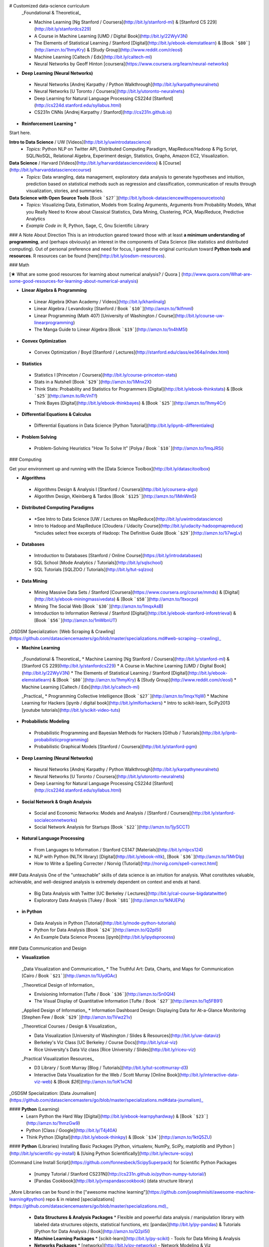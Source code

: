 # Customized data-science curriculum
 _Foundational & Theoretical_
 
 * Machine Learning [Ng Stanford / Coursera](http://bit.ly/stanford-ml) & [Stanford CS 229](http://bit.ly/stanfordcs229)
 * A Course in Machine Learning [UMD / Digital Book](http://bit.ly/22WyV3N)
 * The Elements of Statistical Learning / Stanford [Digital](http://bit.ly/ebook-elemstatlearn) & [Book ```$80```](http://amzn.to/1hmyKry) & [Study Group](http://www.reddit.com/r/eosl)
 * Machine Learning [Caltech / Edx](http://bit.ly/caltech-ml)
 * Neural Networks by Geoff Hinton [coursera](https://www.coursera.org/learn/neural-networks)

* **Deep Learning (Neural Networks)**
 * Neural Networks [Andrej Karpathy / Python Walkthrough](http://bit.ly/karpathyneuralnets)
 * Neural Networks [U Toronto / Coursera](http://bit.ly/utoronto-neuralnets)
 * Deep Learning for Natural Language Processing CS224d [Stanford](http://cs224d.stanford.edu/syllabus.html)
 * CS231n CNNs [Andrej Karpathy / Stanford](http://cs231n.github.io)

* **Reinforcement Learning**
  * 


Start here.


**Intro to Data Science** / UW [Videos](http://bit.ly/uwintrodatascience)
 * *Topics:* Python NLP on Twitter API, Distributed Computing Paradigm, MapReduce/Hadoop & Pig Script, SQL/NoSQL, Relational Algebra, Experiment design, Statistics, Graphs, Amazon EC2, Visualization.

**Data Science** / Harvard [Videos](http://bit.ly/harvarddatasciencevideos) & [Course](http://bit.ly/harvarddatasciencecourse)
 * *Topics:* Data wrangling, data management, exploratory data analysis to generate hypotheses and intuition, prediction based on statistical methods such as regression and classification, communication of results through visualization, stories, and summaries.

**Data Science with Open Source Tools** [Book ```$27```](http://bit.ly/book-datasciencewithopensourcetools)
  * *Topics:* Visualizing Data, Estimation, Models from Scaling Arguments, Arguments from Probability Models, What you Really Need to Know about Classical Statistics, Data Mining, Clustering, PCA, Map/Reduce, Predictive Analytics
  * *Example Code in:* R, Python, Sage, C, Gnu Scientific Library

### A Note About Direction
This is an introduction geared toward those with at least **a minimum understanding of programming**, and (perhaps obviously) an interest in the components of Data Science (like statistics and distributed computing).
Out of personal preference and need for focus, I geared the original curriculum toward **Python tools and resources**. R resources can be found [here](http://bit.ly/osdsm-rresources).

### Math

[★ What are some good resources for learning about numerical analysis? / Quora ]
(http://www.quora.com/What-are-some-good-resources-for-learning-about-numerical-analysis)

* **Linear Algebra & Programming**
 * Linear Algebra [Khan Academy / Videos](http://bit.ly/khanlinalg)
 * Linear Algebra / Levandosky [Stanford / Book ```$10```](http://amzn.to/1kIfmmI)
 * Linear Programming (Math 407) [University of Washington / Course](http://bit.ly/course-uw-linearprogramming)
 * The Manga Guide to Linear Algebra [Book ```$19```](http://amzn.to/1n4hM5l)

* **Convex Optimization**
 * Convex Optimization / Boyd [Stanford / Lectures](http://stanford.edu/class/ee364a/index.html)

* **Statistics**
 * Statistics I [Princeton / Coursera](http://bit.ly/course-princeton-stats) 
 * Stats in a Nutshell [Book ```$29```](http://amzn.to/1iMnx2X)
 * Think Stats: Probability and Statistics for Programmers [Digital](http://bit.ly/ebook-thinkstats) & [Book ```$25```](http://amzn.to/RcVnTf)
 * Think Bayes [Digital](http://bit.ly/ebook-thinkbayes) & [Book ```$25```](http://amzn.to/1hmy4Cr)

* **Differential Equations & Calculus**
 * Differential Equations in Data Science [Python Tutorial](http://bit.ly/ipynb-differentialeq)

* **Problem Solving**
 * Problem-Solving Heuristics "How To Solve It" [Polya / Book ```$10```](http://amzn.to/1mqJRSi)

### Computing

Get your environment up and running with the [Data Science Toolbox](http://bit.ly/datascitoolbox)

* **Algorithms**
 * Algorithms Design & Analysis I [Stanford / Coursera](http://bit.ly/coursera-algo)
 * Algorithm Design, Kleinberg & Tardos [Book ```$125```](http://amzn.to/1iMnWm5)

* **Distributed Computing Paradigms**
 * *See Intro to Data Science [UW / Lectures on MapReduce](http://bit.ly/uwintrodatascience)
 * Intro to Hadoop and MapReduce [Cloudera / Udacity Course](http://bit.ly/udacity-hadoopmapreduce) *includes select free excerpts of Hadoop: The Definitive Guide [Book ```$29```](http://amzn.to/1i7wgLv)

* **Databases**
 * Introduction to Databases [Stanford / Online Course](https://bit.ly/introdatabases)
 * SQL School [Mode Analytics / Tutorials](http://bit.ly/sqlschool)
 * SQL Tutorials [SQLZOO / Tutorials](http://bit.ly/tut-sqlzoo)

* **Data Mining**
 * Mining Massive Data Sets / Stanford [Coursera](https://www.coursera.org/course/mmds) & [Digital](http://bit.ly/ebook-miningmassivedata) & [Book ```$58```](http://amzn.to/1txocpo)
 * Mining The Social Web [Book ```$30```](http://amzn.to/1mqxAsB)
 * Introduction to Information Retrieval / Stanford [Digital](http://bit.ly/ebook-stanford-inforetrieval) & [Book ```$56```](http://amzn.to/1mWbnUT)

_OSDSM Specialization: [Web Scraping & Crawling](https://github.com/datasciencemasters/go/blob/master/specializations.md#web-scraping--crawling)_

* **Machine Learning**

 _Foundational & Theoretical_
 * Machine Learning [Ng Stanford / Coursera](http://bit.ly/stanford-ml) & [Stanford CS 229](http://bit.ly/stanfordcs229)
 * A Course in Machine Learning [UMD / Digital Book](http://bit.ly/22WyV3N)
 * The Elements of Statistical Learning / Stanford [Digital](http://bit.ly/ebook-elemstatlearn) & [Book ```$80```](http://amzn.to/1hmyKry) & [Study Group](http://www.reddit.com/r/eosl)
 * Machine Learning [Caltech / Edx](http://bit.ly/caltech-ml)

 _Practical_
 * Programming Collective Intelligence [Book ```$27```](http://amzn.to/1mqxYqW)
 * Machine Learning for Hackers [ipynb / digital book](http://bit.ly/mlforhackers)
 * Intro to scikit-learn, SciPy2013 [youtube tutorials](http://bit.ly/scikit-video-tuts)

* **Probabilistic Modeling**
 * Probabilistic Programming and Bayesian Methods for Hackers [Github / Tutorials](http://bit.ly/ipnb-probabilisticprogramming)
 * Probabilistic Graphical Models [Stanford / Coursera](http://bit.ly/stanford-pgm)

* **Deep Learning (Neural Networks)**
 * Neural Networks [Andrej Karpathy / Python Walkthrough](http://bit.ly/karpathyneuralnets)
 * Neural Networks [U Toronto / Coursera](http://bit.ly/utoronto-neuralnets)
 * Deep Learning for Natural Language Processing CS224d [Stanford](http://cs224d.stanford.edu/syllabus.html)

* **Social Network & Graph Analysis**
 * Social and Economic Networks: Models and Analysis / [Stanford / Coursera](http://bit.ly/stanford-socialeconnetworks)
 * Social Network Analysis for Startups [Book ```$22```](http://amzn.to/1jySCCT)

* **Natural Language Processing**
 * From Languages to Information / Stanford CS147 [Materials](http://bit.ly/nlpcs124)
 * NLP with Python (NLTK library) [Digital](http://bit.ly/ebook-nltk), [Book ```$36```](http://amzn.to/1iMrDIp)
 * How to Write a Spelling Correcter / Norvig (Tutorial)[http://norvig.com/spell-correct.html]

### Data Analysis
One of the "unteachable" skills of data science is an intuition for analysis. What constitutes valuable, achievable, and well-designed analysis is extremely dependent on context and ends at hand.

 * Big Data Analysis with Twitter [UC Berkeley / Lectures](http://bit.ly/cal-course-bigdatatwitter)
 * Exploratory Data Analysis [Tukey / Book ```$81```](http://amzn.to/1kNUEPa)

* **in Python**
 * Data Analysis in Python [Tutorial](http://bit.ly/mode-python-tutorials)
 * Python for Data Analysis [Book ```$24```](http://amzn.to/Q2pI5I)
 * An Example Data Science Process [ipynb](http://bit.ly/ipydsprocess)

### Data Communication and Design

* **Visualization**

 _Data Visualization and Communication_
 * The Truthful Art: Data, Charts, and Maps for Communication [Cairo / Book ```$21```](http://amzn.to/1UydGAc)

 _Theoretical Design of Information_

 * Envisioning Information [Tufte / Book ```$36```](http://amzn.to/Sn0QI4)
 * The Visual Display of Quantitative Information [Tufte / Book ```$27```](http://amzn.to/1q5FB91)

 _Applied Design of Information_
 * Information Dashboard Design: Displaying Data for At-a-Glance Monitoring [Stephen Few / Book ```$29```](http://amzn.to/1Vwz21v)

 _Theoretical Courses / Design & Visualization_

 * Data Visualization [University of Washington / Slides & Resources](http://bit.ly/uw-dataviz)
 * Berkeley's Viz Class [UC Berkeley / Course Docs](http://bit.ly/cal-viz)
 * Rice University's Data Viz class [Rice University / Slides](http://bit.ly/riceu-viz)

 _Practical Visualization Resources_

 * D3 Library / Scott Murray [Blog / Tutorials](http://bit.ly/tut-scottmurray-d3)
 * Interactive Data Visualization for the Web / Scott Murray [Online Book](http://bit.ly/interactive-data-viz-web) & [Book `$26`](http://amzn.to/1oK1xCN)

_OSDSM Specialization: [Data Journalism](https://github.com/datasciencemasters/go/blob/master/specializations.md#data-journalism)_

#### **Python** (Learning)
 * Learn Python the Hard Way [Digital](http://bit.ly/ebook-learnpyhardway) & [Book ```$23```](http://amzn.to/1hmzGw9)
 * Python [Class / Google](http://bit.ly/T4j40A)
 * Think Python [Digital](http://bit.ly/ebook-thinkpy) & [Book ```$34```](http://amzn.to/1ktQ5ZU)

#### **Python** (Libraries)
Installing Basic Packages [Python, virtualenv, NumPy, SciPy, matplotlib and IPython ](http://bit.ly/scientific-py-install) & [Using Python Scientifically](http://bit.ly/lecture-scipy)

[Command Line Install Script](https://github.com/fonnesbeck/ScipySuperpack) for Scientific Python Packages

 * [numpy Tutorial / Stanford CS231N](http://cs231n.github.io/python-numpy-tutorial/)
 * [Pandas Cookbook](http://bit.ly/jvnspandascookbook) (data structure library)

_More Libraries can be found in the ["awesome machine learning"](https://github.com/josephmisiti/awesome-machine-learning#python) repo & in related [specializations](https://github.com/datasciencemasters/go/blob/master/specializations.md)_

 * **Data Structures & Analysis Packages**
   * Flexible and powerful data analysis / manipulation library with labeled data structures objects, statistical functions, etc [pandas](http://bit.ly/py-pandas) & Tutorials [Python for Data Analysis / Book](http://amzn.to/Q2pI5I)

 * **Machine Learning Packages**
   * [scikit-learn](http://bit.ly/py-scikit) - Tools for Data Mining & Analysis 

 * **Networks Packages**
   * [networkx](http://bit.ly/py-networkx) - Network Modeling & Viz 

 * **Statistical Packages**
   * [PyMC](http://bit.ly/py-pymc) - Bayesian Inference & Markov Chain Monte Carlo sampling toolkit
   * [Statsmodels](http://bit.ly/py-statsmodel) - Python module that allows users to explore data, estimate statistical models, and perform statistical tests
   * [PyMVPA](http://bit.ly/py-mvpa) - Multivariate Pattern Analysis in Python 

 * **Natural Language Processing & Understanding**
   * [NLTK](http://bit.ly/py-nltk) - Natural Language Toolkit 
   * [Gensim](http://bit.ly/py-gensim) - Python library for topic modeling, document indexing and similarity retrieval with large corpora. Target audience is the natural language processing (NLP) and information retrieval (IR) community.

 * **Data APIs**
   * [twython](http://bit.ly/py-twython) - Python wrapper for the Twitter API 

 * **Visualization Packages**
   * [matplotlib](http://bit.ly/matplotlib-docs) - well-integrated with analysis and data manipulation packages like numpy and pandas
   * [Seaborn](http://bit.ly/seaborn-python) - a high-level statistical visualization package built on top of matplotlib

* **iPython Data Science Notebooks**
 * [Data Science in IPython Notebooks](http://bit.ly/ipynb-ds) (Linear Regression, Logistic Regression, Random Forests, K-Means Clustering)
 * [A Gallery of Interesting IPython Notebooks - Pandas for Data Analysis](http://bit.ly/ipyfordataanalysis)

#### Datasets are now [here](http://bit.ly/osdsm-datasets-link)

#### R resources are now [here](http://bit.ly/osdsm-rresources)

### Data Science as a Profession

 * Doing Data Science: Straight Talk from the Frontline [O'Reilly / Book ```$25```](http://amzn.to/1vAIscK)
 * The Data Science Handbook: Advice and Insights from 25 Amazing Data Scientists [Book ```$22```](http://amzn.to/1J7lILJ)

### Capstone Project
* Capstone Analysis of Your Own Design; [Quora](http://bit.ly/quora-toyproblems)'s Idea Compendium
* Healthcare Twitter Analysis [Coursolve & UW Data Science](http://bit.ly/project-healthcare-twitter-analysis)
* Analyze your LinkedIn Network [Generate & Download Adjacency Matrix](http://socilab.com/)

***
### Resources

#### Read
* [DataTau](http://bit.ly/datatau) - The "Hacker News" of Data Science 
* [Wikipedia](http://bit.ly/1kKg0gD) - The free encyclopedia
* [The Signal and The Noise - Nate Silver ```$15```](http://amzn.to/1hoxQoG) - Bestseller Pop Sci
* [Zipfian Academy's List of Resources](http://bit.ly/1qoF1We)
* [A Software Engineer's Guide to Getting Started with Data Science](http://bit.ly/1jwgV4p)
* [Data Scientist Interviews / Metamarkets](http://bit.ly/1r1tJot)
* [/r/MachineLearning](http://bit.ly/1uANaEM)

#### Watch & Listen
* [The Life of a Data Scientist / Josh Wills](https://www.youtube.com/watch?v=h9vQIPfe2uU)
* [The Talking Machines - Podcast about Machine Learning](http://www.thetalkingmachines.com/)
* [What Data Science Is / Hilary Mason](https://www.youtube.com/watch?v=fZuDwiM1XBQ)

#### Learn
* [Metacademy](http://bit.ly/metacademy) - Search for a concept you want to learn
* [Coursera](http://bit.ly/coursera-online-courses) - Online university courses 
* [Wolfram Alpha](http://bit.ly/wolframalpha-torus) - The smart number and info cruncher
* [Khan Academy](http://bit.ly/khan-academy-lifeinsurance) - High quality, free learning videos

***

### Notation
Non-Open-Source books, courses, and resources are noted with ```$```.

## Contribute

Please Contribute -- **this is Open Source!**

[Follow me on Twitter @clarecorthell](http://bit.ly/clarecorthelltwitter)
